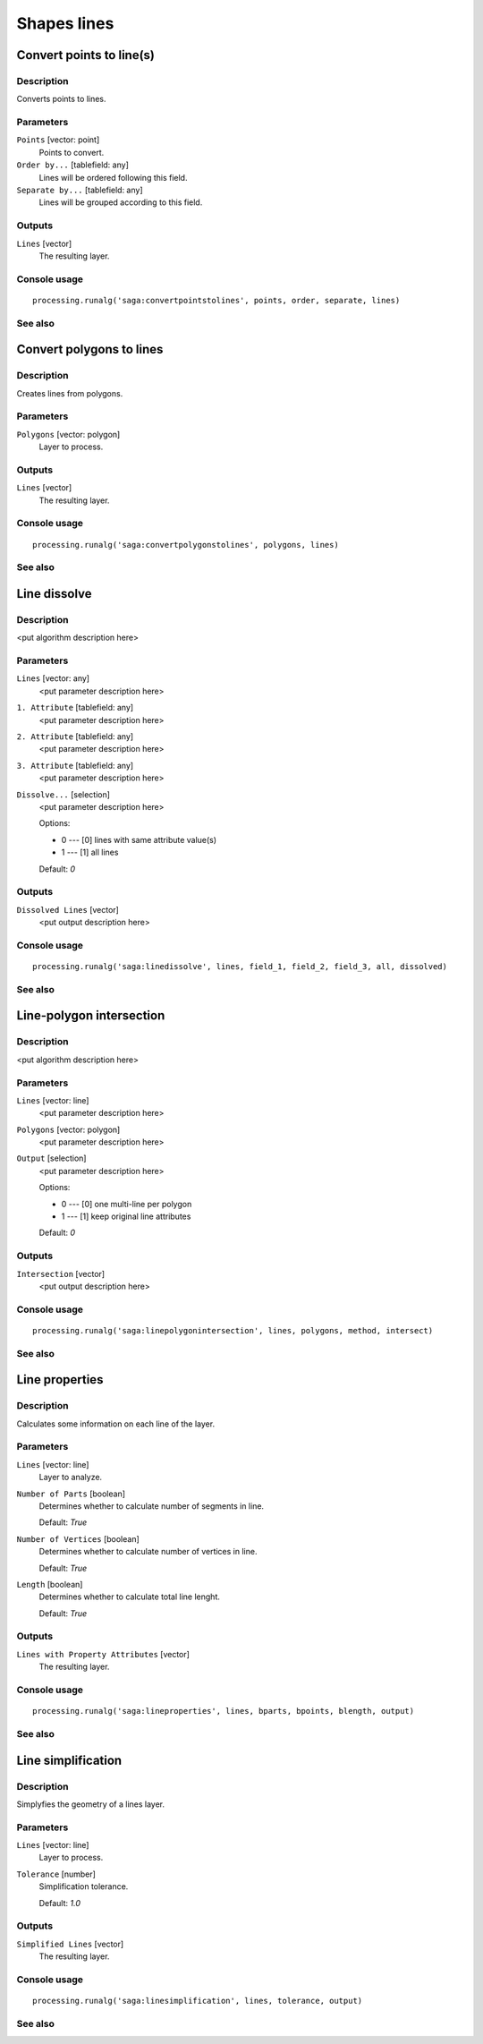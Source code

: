 .. only:: html

   |updatedisclaimer|

Shapes lines
============

.. only:: html

   .. contents::
      :local:
      :depth: 1

Convert points to line(s)
-------------------------

Description
...........

Converts points to lines.

Parameters
..........

``Points`` [vector: point]
  Points to convert.

``Order by...`` [tablefield: any]
  Lines will be ordered following this field.

``Separate by...`` [tablefield: any]
  Lines will be grouped according to this field.

Outputs
.......

``Lines`` [vector]
  The resulting layer.

Console usage
.............

::

  processing.runalg('saga:convertpointstolines', points, order, separate, lines)

See also
........

Convert polygons to lines
-------------------------

Description
...........

Creates lines from polygons.

Parameters
..........

``Polygons`` [vector: polygon]
  Layer to process.

Outputs
.......

``Lines`` [vector]
  The resulting layer.

Console usage
.............

::

  processing.runalg('saga:convertpolygonstolines', polygons, lines)

See also
........

Line dissolve
-------------

Description
...........

<put algorithm description here>

Parameters
..........

``Lines`` [vector: any]
  <put parameter description here>

``1. Attribute`` [tablefield: any]
  <put parameter description here>

``2. Attribute`` [tablefield: any]
  <put parameter description here>

``3. Attribute`` [tablefield: any]
  <put parameter description here>

``Dissolve...`` [selection]
  <put parameter description here>

  Options:

  * 0 --- [0] lines with same attribute value(s)
  * 1 --- [1] all lines

  Default: *0*

Outputs
.......

``Dissolved Lines`` [vector]
  <put output description here>

Console usage
.............

::

  processing.runalg('saga:linedissolve', lines, field_1, field_2, field_3, all, dissolved)

See also
........

Line-polygon intersection
-------------------------

Description
...........

<put algorithm description here>

Parameters
..........

``Lines`` [vector: line]
  <put parameter description here>

``Polygons`` [vector: polygon]
  <put parameter description here>

``Output`` [selection]
  <put parameter description here>

  Options:

  * 0 --- [0] one multi-line per polygon
  * 1 --- [1] keep original line attributes

  Default: *0*

Outputs
.......

``Intersection`` [vector]
  <put output description here>

Console usage
.............

::

  processing.runalg('saga:linepolygonintersection', lines, polygons, method, intersect)

See also
........

Line properties
---------------

Description
...........

Calculates some information on each line of the layer.

Parameters
..........

``Lines`` [vector: line]
  Layer to analyze.

``Number of Parts`` [boolean]
  Determines whether to calculate number of segments in line.

  Default: *True*

``Number of Vertices`` [boolean]
  Determines whether to calculate number of vertices in line.

  Default: *True*

``Length`` [boolean]
  Determines whether to calculate total line lenght.

  Default: *True*

Outputs
.......

``Lines with Property Attributes`` [vector]
  The resulting layer.

Console usage
.............

::

  processing.runalg('saga:lineproperties', lines, bparts, bpoints, blength, output)

See also
........

Line simplification
-------------------

Description
...........

Simplyfies the geometry of a lines layer.

Parameters
..........

``Lines`` [vector: line]
  Layer to process.

``Tolerance`` [number]
  Simplification tolerance.

  Default: *1.0*

Outputs
.......

``Simplified Lines`` [vector]
  The resulting layer.

Console usage
.............

::

  processing.runalg('saga:linesimplification', lines, tolerance, output)

See also
........


.. Substitutions definitions - AVOID EDITING PAST THIS LINE
   This will be automatically updated by the find_set_subst.py script.
   If you need to create a new substitution manually,
   please add it also to the substitutions.txt file in the
   source folder.

.. |updatedisclaimer| replace:: :disclaimer:`Docs for 'QGIS testing'. Visit http://docs.qgis.org/2.18 for QGIS 2.18 docs and translations.`